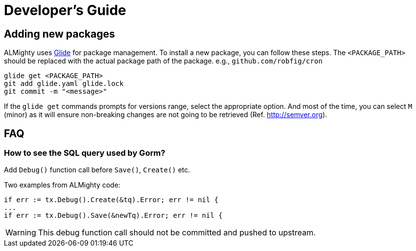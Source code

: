 = Developer's Guide

== Adding new packages

ALMighty uses https://glide.sh[Glide] for package management.  To
install a new package, you can follow these steps.  The
`<PACKAGE_PATH>` should be replaced with the actual package path of the
package. e.g., `github.com/robfig/cron`

[source, bash]
glide get <PACKAGE_PATH>
git add glide.yaml glide.lock
git commit -m "<message>"

If the `glide get` commands prompts for versions range, select the
appropriate option.  And most of the time, you can select `M` (minor)
as it will ensure non-breaking changes are not going to be retrieved
(Ref. http://semver.org).

== FAQ

=== How to see the SQL query used by Gorm?

Add `Debug()` function call before  `Save()`, `Create()` etc.

Two examples from ALMighty code:

[source,go]
if err := tx.Debug().Create(&tq).Error; err != nil {
...
if err := tx.Debug().Save(&newTq).Error; err != nil {

WARNING: This debug function call should not be committed and pushed to upstream.
